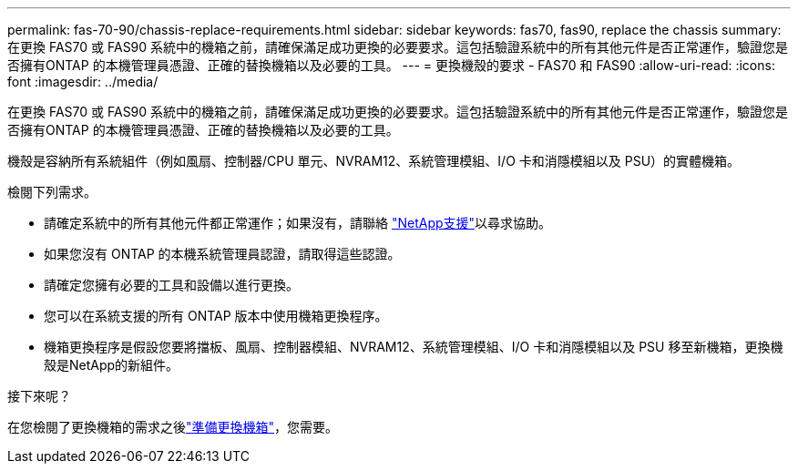---
permalink: fas-70-90/chassis-replace-requirements.html 
sidebar: sidebar 
keywords: fas70, fas90, replace the chassis 
summary: 在更換 FAS70 或 FAS90 系統中的機箱之前，請確保滿足成功更換的必要要求。這包括驗證系統中的所有其他元件是否正常運作，驗證您是否擁有ONTAP 的本機管理員憑證、正確的替換機箱以及必要的工具。 
---
= 更換機殼的要求 - FAS70 和 FAS90
:allow-uri-read: 
:icons: font
:imagesdir: ../media/


[role="lead"]
在更換 FAS70 或 FAS90 系統中的機箱之前，請確保滿足成功更換的必要要求。這包括驗證系統中的所有其他元件是否正常運作，驗證您是否擁有ONTAP 的本機管理員憑證、正確的替換機箱以及必要的工具。

機殼是容納所有系統組件（例如風扇、控制器/CPU 單元、NVRAM12、系統管理模組、I/O 卡和消隱模組以及 PSU）的實體機箱。

檢閱下列需求。

* 請確定系統中的所有其他元件都正常運作；如果沒有，請聯絡 http://mysupport.netapp.com/["NetApp支援"^]以尋求協助。
* 如果您沒有 ONTAP 的本機系統管理員認證，請取得這些認證。
* 請確定您擁有必要的工具和設備以進行更換。
* 您可以在系統支援的所有 ONTAP 版本中使用機箱更換程序。
* 機箱更換程序是假設您要將擋板、風扇、控制器模組、NVRAM12、系統管理模組、I/O 卡和消隱模組以及 PSU 移至新機箱，更換機殼是NetApp的新組件。


.接下來呢？
在您檢閱了更換機箱的需求之後link:chassis-replace-prepare.html["準備更換機箱"]，您需要。
